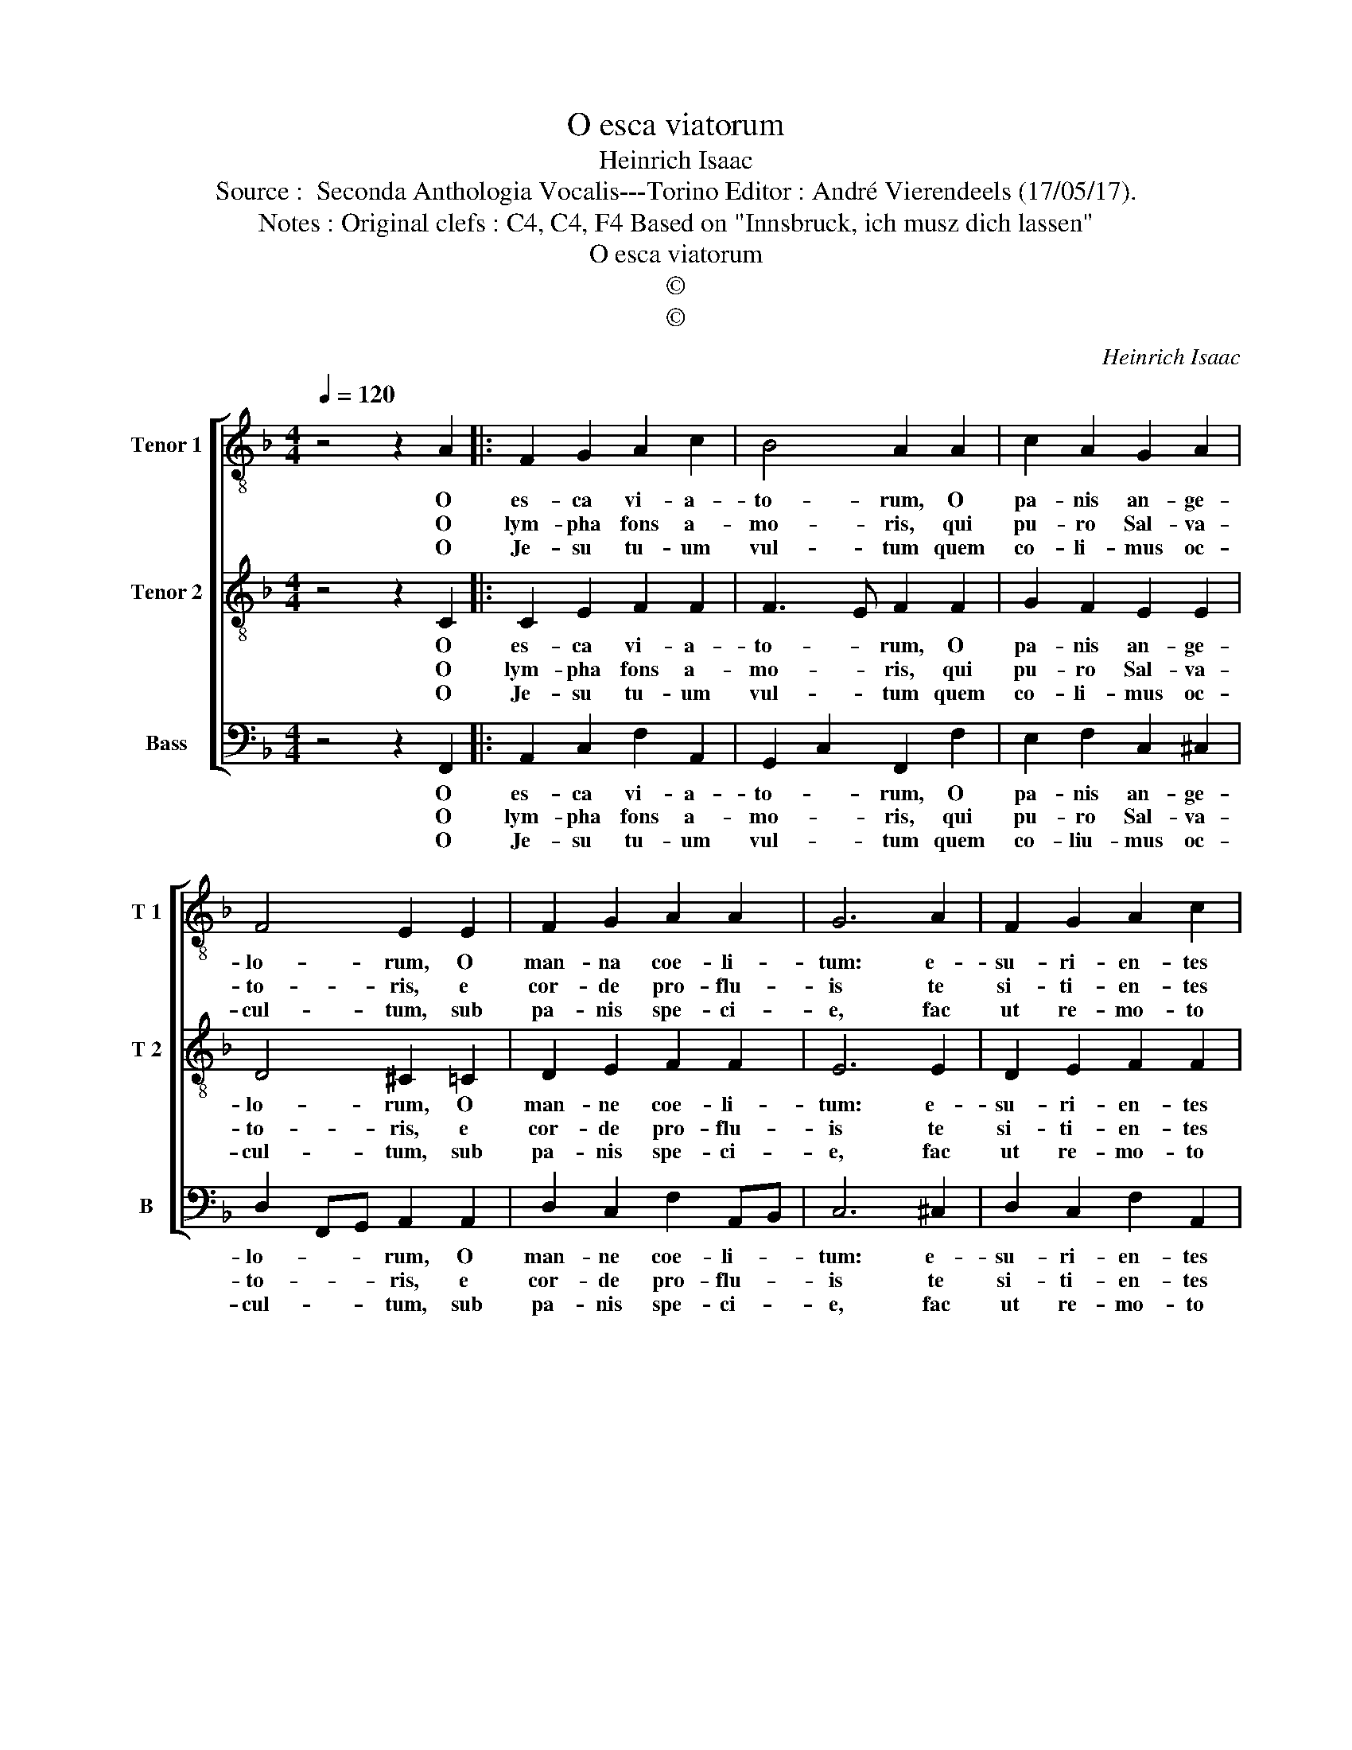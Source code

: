X:1
T:O esca viatorum
T:Heinrich Isaac
T:Source :  Seconda Anthologia Vocalis---Torino Editor : André Vierendeels (17/05/17).
T:Notes : Original clefs : C4, C4, F4 Based on "Innsbruck, ich musz dich lassen"
T:O esca viatorum
T:©
T:©
C:Heinrich Isaac
Z:©
%%score [ 1 2 3 ]
L:1/8
Q:1/4=120
M:4/4
K:F
V:1 treble-8 nm="Tenor 1" snm="T 1"
V:2 treble-8 nm="Tenor 2" snm="T 2"
V:3 bass nm="Bass" snm="B"
V:1
 z4 z2 A2 |: F2 G2 A2 c2 | B4 A2 A2 | c2 A2 G2 A2 | F4 E2 E2 | F2 G2 A2 A2 | G6 A2 | F2 G2 A2 c2 | %8
w: O|es- ca vi- a-|to- rum, O|pa- nis an- ge-|lo- rum, O|man- na coe- li-|tum: e-|su- ri- en- tes|
w: O|lym- pha fons a-|mo- ris, qui|pu- ro Sal- va-|to- ris, e|cor- de pro- flu-|is te|si- ti- en- tes|
w: O|Je- su tu- um|vul- tum quem|co- li- mus oc-|cul- tum, sub|pa- nis spe- ci-|e, fac|ut re- mo- to|
 B4 A2 A2 | c2 A2 G2 A2 | F4 E2 C2 | F2 G2 A2 cB |1 A2 G2 A2 A2 :|2 A2 G2 A4 || A4 G4 | F8 |] %16
w: ci- ba dul-|ce- di- ne non|pri- va cor-|* * da quae- *|ren- ti- um O|ren- ti- um.|||
w: po- ta haec|so- la no- stra|vo- ta his|u- * * na _|suf- fi- cis, O|suf- fi- cie.|||
w: ve- lo post|li- be- ra in|coe- lo cer-|na- * * mus _|fa- ci- e, O|fa- ci- e.|A- *|men.|
V:2
 z4 z2 C2 |: C2 E2 F2 F2 | F3 E F2 F2 | G2 F2 E2 E2 | D4 ^C2 =C2 | D2 E2 F2 F2 | E6 E2 | %7
w: O|es- ca vi- a-|to- * rum, O|pa- nis an- ge-|lo- rum, O|man- ne coe- li-|tum: e-|
w: O|lym- pha fons a-|mo- * ris, qui|pu- ro Sal- va-|to- ris, e|cor- de pro- flu-|is te|
w: O|Je- su tu- um|vul- * tum quem|co- li- mus oc-|cul- tum, sub|pa- nis spe- ci-|e, fac|
 D2 E2 F2 F2 | F3 E F2 F2 | G2 F2 E2 E2 | D4 C2 C2 | C2 E2 F2 FG |1 F2 E2 F2 C2 :|2 F2 E2 F4 || %14
w: su- ri- en- tes|ci- * ba dul-|ce- di- ne non|pri- va cor-|* * da quae- *|ren- ti- um, O|ren- ti- um.|
w: si- ti- en- tes|po- * ta haec|so- la no- stra|vo- ta his|u- * * na _|suf- fi- cis, O|suf- fi- cis.|
w: ut re- mo- to|ve- * lo post|li- be- ra in|coe- lo cer-|na- * * mus _|fa- ci- e O|fa- ci- e.|
 F4- FE/D/ E2 | F8 |] %16
w: ||
w: ||
w: A _ _ _ _|men.|
V:3
 z4 z2 F,,2 |: A,,2 C,2 F,2 A,,2 | G,,2 C,2 F,,2 F,2 | E,2 F,2 C,2 ^C,2 | D,2 F,,G,, A,,2 A,,2 | %5
w: O|es- ca vi- a-|to- * rum, O|pa- nis an- ge-|lo- * * rum, O|
w: O|lym- pha fons a-|mo- * ris, qui|pu- ro Sal- va-|to- * * ris, e|
w: O|Je- su tu- um|vul- * tum quem|co- liu- mus oc-|cul- * * tum, sub|
 D,2 C,2 F,2 A,,B,, | C,6 ^C,2 | D,2 C,2 F,2 A,,2 | G,,2 C,2 F,,2 F,2 | E,2 F,2 C,2 ^C,2 | %10
w: man- ne coe- li- *|tum: e-|su- ri- en- tes|ci- * ba dul-|ce- di- ne non|
w: cor- de pro- flu- *|is te|si- ti- en- tes|po- * ta haec|so- la no- stra|
w: pa- nis spe- ci- *|e, fac|ut re- mo- to|ve- * lo post|li- be- ra in|
 D,2 =B,,2 C,2 C,2 | A,,2 C,2 F,,2 A,,B,, |1 C,3 C, F,,2 F,,2 :|2 C,3 C, F,,4 || F,,2 A,,2 C,4 | %15
w: pri- * va cor-|* * da quae- *|ren- ti- um, O|ren- ti- um.||
w: vo- * ta his|u- * * na _|suf- fi- cis, O|suf- fi- cis.||
w: coe- * lo cer-|na- * * mus _|fa- ci- e, O|fa- ci- e.|A- * *|
 F,,8 |] %16
w: |
w: |
w: men|

